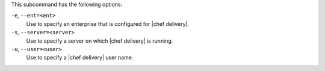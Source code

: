 .. The contents of this file are included in multiple topics.
.. This file describes a command or a sub-command for test-kitchen.
.. This file should not be changed in a way that hinders its ability to appear in multiple documentation sets. 


This subcommand has the following options:

``-e``, ``--ent=<ent>``
   Use to specify an enterprise that is configured for |chef delivery|.

``-s``, ``--server=<server>``
   Use to specify a server on which |chef delivery| is running.

``-u``, ``--user=<user>``
   Use to specify a |chef delivery| user name.
